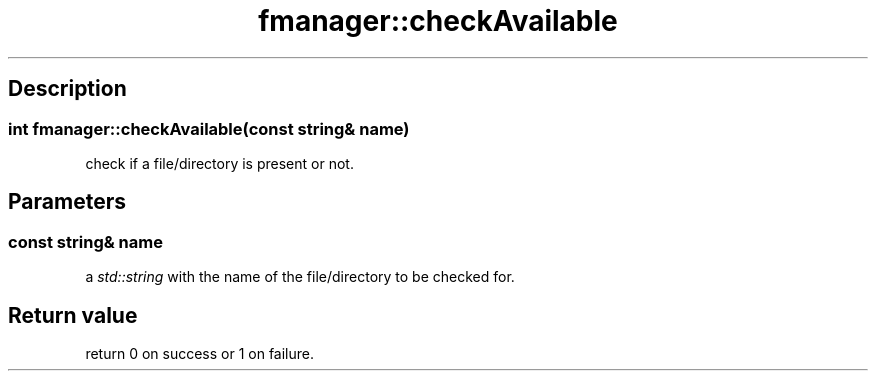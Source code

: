 .TH "fmanager::checkAvailable" 3 "16 August 2009" "AbdAllah Aly Saad" "pre-alpha 0.10"
.SH "Description"
.SS \fBint fmanager::checkAvailable(const string& name)\fP
check if a file/directory is present or not.
.SH "Parameters"
.SS \fBconst string& name\fP
a \fIstd::string\fP with the name of the file/directory to be checked for.
.SH "Return value"
return 0 on success or 1 on failure.
